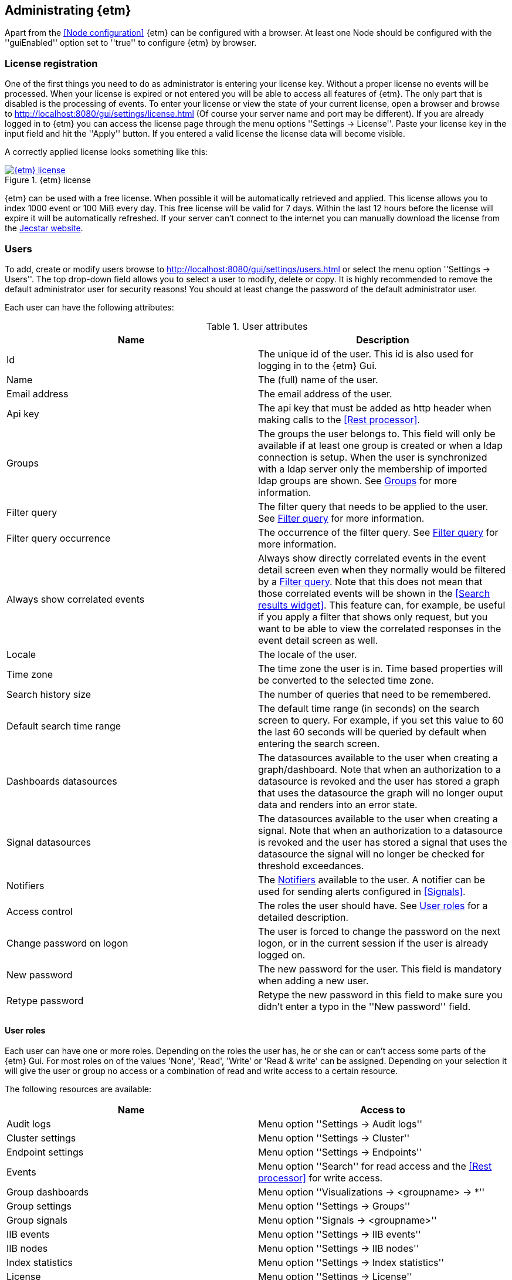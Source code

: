 == Administrating {etm}
Apart from the <<Node configuration>> {etm} can be configured with a browser. At least one Node should be configured with the ''guiEnabled'' option set to ''true'' to configure {etm} by browser.

=== License registration
One of the first things you need to do as administrator is entering your license key. Without a proper license no events will be processed. When your license is expired or not entered you will be able to access all features of {etm}. The only part that is disabled is the processing of events.
To enter your license or view the state of your current license, open a browser and browse to http://localhost:8080/gui/settings/license.html (Of course your server name and port may be different). If you are already logged in to {etm} you can access the license page through the menu options ''Settings -> License''.
Paste your license key in the input field and hit the ''Apply'' button. If you entered a valid license the license data will become visible.

A correctly applied license looks something like this:

.{etm} license
image::images/etm-v3/etm-license.png["{etm} license",link="./images/etm-v3/etm-license.png"]

{etm} can be used with a free license. When possible it will be automatically retrieved and applied. This license allows you to index 1000 event or 100 MiB every day. This free license will be valid for 7 days. Within the last 12 hours before the license will expire it will be automatically refreshed. If your server can't connect to the internet you can manually download the license from the https://www.jecstar.com/licenses/index.html[Jecstar website]. 


=== Users
To add, create or modify users browse to http://localhost:8080/gui/settings/users.html or select the menu option ''Settings -> Users''. The top drop-down field allows you to select a user to modify, delete or copy. It is highly recommended to remove the default administrator user for security reasons! You should at least change the password of the default administrator user.

Each user can have the following attributes:

.User attributes
[options="header"]
|=======================
|Name|Description
|Id|The unique id of the user. This id is also used for logging in to the {etm} Gui.
|Name|The (full) name of the user.
|Email address|The email address of the user.
|Api key|The api key that must be added as http header when making calls to the <<Rest processor>>.
|Groups|The groups the user belongs to. This field will only be available if at least one group is created or when a ldap connection is setup. When the user is synchronized with a ldap server only the membership of imported ldap groups are shown. See <<Groups>> for more information.
|Filter query|The filter query that needs to be applied to the user. See <<Filter query>> for more information.
|Filter query occurrence|The occurrence of the filter query. See <<Filter query>> for more information.
|Always show correlated events|Always show directly correlated events in the event detail screen even when they normally would be filtered by a <<Filter query>>. Note that this does not mean that those correlated events will be shown in the <<Search results widget>>. This feature can, for example, be useful if you apply a filter that shows only request, but you want to be able to view the correlated responses in the event detail screen as well.   
|Locale|The locale of the user.
|Time zone|The time zone the user is in. Time based properties will be converted to the selected time zone.
|Search history size|The number of queries that need to be remembered.
|Default search time range|The default time range (in seconds) on the search screen to query. For example, if you set
this value to 60 the last 60 seconds will be queried by default when entering the search screen.
|Dashboards datasources|The datasources available to the user when creating a graph/dashboard. Note that when an authorization to a datasource is revoked and the user has stored a graph that uses the datasource the graph will no longer ouput data and renders into an error state.
|Signal datasources|The datasources available to the user when creating a signal. Note that when an authorization to a datasource is revoked and the user has stored a signal that uses the datasource the signal will no longer be checked for threshold exceedances.
|Notifiers|The <<Notifiers>> available to the user. A notifier can be used for sending alerts configured in <<Signals>>.
|Access control|The roles the user should have. See <<User roles>> for a detailed description.
|Change password on logon|The user is forced to change the password on the next logon, or in the current session if the user is already logged on.
|New password|The new password for the user. This field is mandatory when adding a new user.
|Retype password|Retype the new password in this field to make sure you didn't enter a typo in the ''New password'' field.
|======================= 

==== User roles
Each user can have one or more roles. Depending on the roles the user has, he or she can or can't access some parts of the {etm} Gui. For most roles on of the
values 'None', 'Read', 'Write' or 'Read & write' can be assigned. Depending on your selection it will give the user or group no access or a combination of read
and write access to a certain resource.

The following resources are available:
[options="header"]
|=======================
|Name|Access to
|Audit logs|Menu option ''Settings -> Audit logs''
|Cluster settings|Menu option ''Settings -> Cluster''
|Endpoint settings|Menu option ''Settings -> Endpoints''
|Events|Menu option ''Search'' for read access and the <<Rest processor>> for write access.
|Group dashboards|Menu option ''Visualizations -> <groupname> -> *''
|Group settings|Menu option ''Settings -> Groups''
|Group signals|Menu option ''Signals -> <groupname>''
|IIB events|Menu option ''Settings -> IIB events''
|IIB nodes|Menu option ''Settings -> IIB nodes''
|Index statistics|Menu option ''Settings -> Index statistics''
|License|Menu option ''Settings -> License''
|Node settings|Menu option ''Settings -> Nodes''
|Notifiers|Menu option ''Settings -> Notifiers''
|Parser settings|Menu option ''Settings -> Parsers''
|User dashboards|Menu option ''Visualizations -> <username> -> *''
|User settings|Menu option ''Settings -> Users''
|User signals|Menu option ''Signals -> <username>''
|=======================


==== Filter query
Imagine you have stored a gazillion events in {etm}. Some of them might contain credentials or other sensitive data and you don't want this data to be visible to everyone with read access to Events. This is were the Filter query is your best friend. When a Filter query is applied to a user (or group) it is attached to every query the user executes. For example, when we configure

[source]
----
endpoints.endpoint_handlers.application.name: "Enterprise Telemetry Monitor"
----

as a Filter query for user Bob, every time Bob enters a query the query will be extended with this filter query. If Bob searches for

[source]
----
name: BobsEventName
----

under the hood {etm} will query for:

[source]
----
name: BobsEventName AND endpoints.endpoint_handlers.application.name: "Enterprise Telemetry Monitor"
----

This way we can prevent Bob of seeing any events that are not generated by the application "Enterprise Telemetry Monitor".
The above example assumed the value ''Must'' was selected in the Filter query occurrence options field. If the value is changed to ''Must not'' {etm} would have executed the following query:

[source]
----
name: BobsEventName AND NOT endpoints.endpoint_handlers.application.name: "Enterprise Telemetry Monitor"
----

In this case Bob can see all events, but not the ones generated by the application "Enterprise Telemetry Monitor". When combined with <<Groups>> a very flexible and powerful set of access rules can be applied.

==== Import user from ldap
In case you have configured a ldap server in the <<Ldap settings>> you can import a user by clicking on the ''Import'' button. Enter the id of the user you want to import and confirm your input by clicking on the ''Import'' button. You don't need to import all users from your ldap server. When a user successfully logs in into {etm} by providing his/her ldap credentials the account will automatically be synchronized. Though you have to make sure at least one ldap group the user belongs to is imported into {etm}.

=== Groups
To add, create or modify groups browse to http://localhost:8080/gui/settings/groups.html or select the menu option ''Settings -> Groups''. Groups are a convenient way of managing some user attributes that should be applied to several users. You can, for example, create an administration group that has read and write access to User settings. When a user is added to that group the read and write access to User settings is also applied to that user.

When a user is added to multiple groups he or she has the access roles and Filter queries of all groups combined. Also if any of the groups of an user has the ''Always show correlated events'' option set to ''Yes'' the correlated events will be shown in the event detail screen.

Special attention should be paid to the ''Dashboards datasources'', ''Signal datasources'' and ''Notifiers'' attributes. The value specified for these attributes are valid for the corresponding Visualization and Signal menu options that belong to this group. A value set on this specific group will only be available in the context of that group and in de user context for users that belong to this specific group.

==== Import group from ldap
In case you have configured a ldap server in the <<Ldap settings>> you can import a group by clicking on the ''Import'' button. Select the group you want to import and confirm your selection by clicking on the ''Import'' button. Make sure you assign at least one read and/or write permission to the group otherwise users that are member of that group have no access rights!

=== Cluster
To manage your cluster settings browse to http://localhost:8080/gui/settings/cluster.html or select the menu option ''Settings -> Cluster''. On the cluster settings page you can adjust several settings that help you keep your cluster performing the way you want. By default most of the settings should be fine, but if you want to make optimal use of each CPU cycle your cluster has to offer you have the option to tune it on this page.

When changing any of these properties no restart is required. All settings will be automatically applied within 60 seconds. For some settings a hot-restart of the processor is required. This may cause a little latency peek in the Processor.

The cluster page has grouped related configuration items into several tabs:

==== General settings
.General settings
[options="header"]
|=======================
|Name|Description
|Http session timeout|The maximum idle time in milliseconds for an http session before it will be cleaned up. All http sessions are stored in Elasticsearch to provide maximum flexibility in starting and stopping different nodes. An http session will always be available on all nodes to provide High Availablilty out of the box. 
|Import profile cache size|The cache size for <<Import profiles,import profiles>>. This is the configuration for parsers and enhancers. Set to zero to disable the cache. Be aware that setting the cache size to a large value may consume a lot of memory!
|Search export max rows|The maximum number of rows that can be exported from the search page. If you set this value to high it might lead to a very high memory consumption of your {etm} Node.
|Max search templates|The maximum number of search templates a user may store.
|Max search history size|The maximum number of queries that are kept in the users query history. An individual user may configure a lower number for him/herself.
|Max graphs|The maximum number of graphs that can be stored by a single user or group.
|Max dashboards|The maximum number of dashboards that can be stored by a single user or group.
|Max signals|The maximum number of signals that can be stored by a single user or group.
|=======================

==== Elasticsearch settings 
.Elasticsearch settings
[options="header"]
|=======================
|Name|Description
|Shards per index|Each day at 00:00 UTC a new Elasticsearch index is created. This option sets the number of https://www.elastic.co/guide/en/elasticsearch/reference/5.x/_basic_concepts.html#_shards_amp_replicas[shards] in each new index.
|Replicas per index|The number of https://www.elastic.co/guide/en/elasticsearch/reference/5.x/_basic_concepts.html#_shards_amp_replicas[replica's] each Elasticsearch index should have. Leave this value to zero if you have only one Elasticsearch instance in your cluster.
|Max event indices|The number of event indices to keep. Each day at 00:00 UTC a new Elasticsearch index is created. This means that setting this value to 10 will keep your events at least 9 days, depending on your local time zone.
|Max metrics indices|The number of metrics indices to keep. Each {etm} node generates metrics to the metrics index of the current day. This index cannot be queried, but is useful to monitor your {etm} cluster health.
|Max audit log indices|The number of audit logs indices to keep. This index cannot be queried, but keeps your audit logs to see who is doing what in {etm}.
|Wait for active shards|The number of Elasticsearch shards that need to be active before performing any query. Leave this value to 1 if you have only one Elasticsearch instance in your cluster, or have not configured any Replicas.
|Retries on conflict|The number of retries before an insert or update query will fail.
|Query timeout|The timeout in milliseconds for queries to Elasticsearch.
|=======================

==== Persisting settings
.Persisting settings
[options="header"]
|=======================
|Name|Description
|Enhancing handler count|The number of threads that will be used by the event enhancer in the Processor.
|Persisting handler count|The number of threads that will be used by the event persister in the Processor. 
|Event buffer size|The maximum number of event that can be buffered by the Processor before they are offered to the event enhancer and event persister.
|Wait strategy|The strategy to use when the event processor is waiting for events. The ''Blocking'' strategy can be used when low-latency are not as important as CPU resources. The ''Busy spin'' strategy will use CPU cycles to avoid syscalls. Syscalls will cause a peek in latency. The ''Sleeping'' strategy will consume less CPU resources over time, but has also a greater latency peek over time. The ''Yielding'' strategy is a good compromise between performance and CPU resource without incurring significant latency spikes. 
|Persisting bulk count|The maximum number of events that can be buffered before flushed to an Elasticsearch node.
|Persisting bulk size|The maximum combined size in bytes of events that can be buffered before flushed to an Elasticsearch node.
|Persisting bulk time|The maximum number of millisecond that events can be buffered before flushed to an Elasticsearch node.
|=======================

==== Ldap settings
.Ldap settings
[options="header"]
|=======================
|Name|Description
|Ldap host|The hostname or ip-address the ldap server is running on.
|Ldap port|The port number the ldap server is listening on.
|Connection security|Select the connection security that applies to the ldap server.
|Bind DN|The Distinguished Name (DN) of the user that is conencting to the ldap server.
|Bind password|The password used to connect to the ldap server. Note that this password will be base64 encoded into the database. Make sure only {etm} has access to your database!
|Min connections|The minimum number of connections to the ldap server in the connection pool. 
|Max connections|The maximum number of connections to the ldap server in the connection pool.
|Connection test base DN|The base DN used to perform a connection test query on.  
|Connection test search filter|The search filter used to perform a connection test query. No connection test will be executed when you leave this field empty. 
|Group base DN|The base DN for all groups that need to be synchronized with {etm}. 
|Group search filter|The search filter for groups that need to be synchronized with {etm}. Make sure you use the variable ''{group}'' on the place where the name of the group would normally be in your search filter. E.g. ''(cn={group})''
|User base DN|The base DN for all user that need to be synchronized with {etm}.
|User search filter|The search filter for users that need to be synchronized with {etm}. Make sure you use the variable ''{user}'' on the place where the id of the user would normally be in your search filter. E.g. ''(uid={user})''
|User search in subtree|Set to ''Yes'' when the search for users should take place in the entire ''User base DN'' instead of only the root of the ''User base DN''.
|User identifier attribute|The name of the attribute that holds the id of the user.
|User full name attribute|The name of the attribute that holds the full name of the user.
|User email attribute|The name of the attribute that holds the email address of the user.
|User member of groups attribute|Some ldap instances hold the group memberships of an user inside an user attribute. Place the name of that attribute in this field if this situation applies to your ldap configuration. 
|User groups query base DN|The base DN for the query to find the group memberships of an user. Most of the time this would be the same af the ''Groupe base DN''.
|User groups query filter|The filter used to determine the group membership(s) of an user. User attributes may be provided in the for of ''{<attribute-name>}''. E.g. ''(| (member={dn}) (uniqueMember={dn}) (memberUid={uid}))''
|======================= 

There are some things to take into account when configuring a connection to a LDAP server in {etm}. First of all the ''Group search filter'' should be configured in such a way that only groups that should belong to your {etm} instance will be returned. So if your LDAP server contains 100 LDAP groups for several applications and 5 of those groups apply to {etm}, the search filter should be configured to return only those 5 groups when passing '*' as the ''{group}'' variable.
Secondly, all user that can successfully authenticate against your LDAP server can login to {etm} unless your ''User search filter'' limits this set of users. Before authenticating the Distinguished Name (DN) of the provided username is searched. This is where the ''User search filter'' is applied. If this search action doesn't result in one and only one Distinguished Name the authentication process will fail. So if you want to limit the successful logins to users that belong to a certain {etm} LDAP group this limitation should be added to the ''User search filter''.
Thirdly, if a user is already present in the {etm} user administration this password takes priority over the LDAP password! The only way to change this is by importing the user as described in the <<Import user from ldap>> chapter.
Finally, ldap users can be added to non-ldap groups, but non-ldap users cannot be added to ldap groups. Password management and groups membership of ldap users cannot be managed in {etm}.

TIP: Make sure you have at least one account with admin privileges that is a non-ldap account. This way it is always possible to login to {etm} even when the LDAP server isn't reachable for some reason.

=== Nodes
To manage node specific settings browse to http://localhost:8080/gui/settings/nodes.html or select the menu option ''Settings -> Nodes''. When you have several {etm} instances running on different kind of hardware the default <<Cluster>> settings might not be optimal for every node. On the nodes configuration page you can fine tune node specific settings. To configure a node, the node name must be the same as the instanceName configured in the <<General configuration in etm.yml>>.
For a detailed description of the configuration options visit the <<Cluster>> chapter.   

=== Parsers
To add, modify or delete parsers browse to http://localhost:8080/gui/settings/parsers.html or select the menu option ''Settings -> Parsers''. Parsers are used to extract information from an event so it can be categorized and/or enhanced with custom values based on the content of an event attribute.

A parser describes a way of extracting data from an event, nothing more nothing less. 

==== Copy value parser
The copy value parser simply copies the content of the given attribute. This parser can be particularly useful in cases where the id of an event is stored in a metadata attribute and simply needs to be copied to the id field.

==== Fixed position parser
The fixed position parser extract information from the given attribute of an event at a fixed position. This parser can be useful if you are dealing with payload that has a static layout like good old COBOL records.

==== Fixed value parser
The Fixed value parser provides a fixed value no matter what content it is provided with. Strictly speaking this is not a parser, but always provides the same value.

==== JsonPath parser
The JsonPath parser is capable of extracting data from json content. There's no formal standard describing the Json path standard, but {etm} is following http://goessner.net/articles/JsonPath/[Stefan Goessner's JsonPath implementation].

==== Regular expression parser
The Regular expression parser is capable of extracting data based on a Java link:https://docs.oracle.com/javase/8/docs/api/java/util/regex/Pattern.html#sum[regular expression].

==== XPath parser
The XPath parser can extract data from XML based content. XPath 2.0, 3,0 & 3.1 queries are supported to extract data from any XML and/or Soap events.

==== XSLT parser
The XSLT parser can extract data from XML based content. All XSLT 2.0 compatible templates are supported to extract data from any XML and/or Soap events.
 
=== Import profiles
To add, modify or delete an import profile browse to http://localhost:8080/gui/settings/import_profiles.html or select the menu option ''Settings -> Import profiles''. Import profiles can be used to enhance events before they are stored on disk. The import profile to use can be set on the event itself, on a Kafka, JMS or MQ destination/topic or globally in {etm}.

To create a new import profile just give it a name that must match the profile name in your events or destinations. {etm} is provided with a simple payload format detection algorithm which is capable of detecting the most basic payload formats. If you want to apply this algorithm to the events set the option ''Detect payload format'' to ''Yes''.

Before the event is stored to the database you can modify its payload by adding one or more transformations. This might be convenient in case the payload contains sensitive data like passwords. You may want to remove/change this data before it is stored. To do so, click on the ''Add transformation'' link and select the Parser that is capable of selecting the data you want to replace. Not all Parsers are capable of transforming content! In case of a <<Regular expression parser>> you can give an optional replacement, or leave the replacement field blank if you want to remove the content entirely. If you want all occurrences to be replaced select ''Yes'' in the ''Replace all occurrences'' field.

If you want additional fields to be enhanced click on the ''Add field'' link. Then select the field you want to enhance. If the field is a collection, you should provide a key for the field. Then select the write policy. The write policy ''Always overwrite'' will always overwrite an existing value with the result of the first parser that does return a value. If non of the parsers returns a value, the field will be emptied. The write policy ''Overwrite when found'' will overwrite an existing value with the result of the first parser that does return a value. If non of the parsers returns a value the field will not be overwritten. The write policy ''When empty'' only write the result of the first parser that does return a value only when the field is empty.

After that you need to select the field that is the source for the parsers in the ''Parsers source'' field.

Finally add one ore more <<Parsers>> to apply to the content of the field given in ''Parsers source''. The order of the parsers is the order in which the are executed. If a parser doesn't have a result, or cannot be applied the next parser is tried. This will be repeated until a parser has a result. That result will be added to the event, and further processing of other parser for that field is stopped.

When you want to enter a global enhancement configuration you can select the import profile with the name ''*'' (an asterisk). This import profile is the only configuration that cannot be deleted. When changing an import profile it will be unavailable within 60 seconds.

=== Notifiers
To add, modify or delete notifiers browse to http://localhost:8080/gui/settings/notifiers.html or select the menu option ''Settings -> Notifiers''. A notifier is capable of notifying a user or system of an event from {etm}. You can create three types of notifiers. The ''Business event'' type will create a <<Business event>> that will be logged to {etm}. The ''Email'' type will use a SMTP server to send an email. Finally the ''SNMP'' type will send an SNMTP trap/notification to your monitoring server.
When you need to store passwords for notifiers note that this password will be base64 encoded into the database. Make sure only {etm} has access to your database!

When using an SNMPv3 Notifier your SNMP administrator might need an engine id of an {etm} instance to allow it on the SNMP infrastructure. {etm} assigns an engine id based on the Private Enterprise Number of Jecstar and the ip address the {etm} instance is running on. During startup of the {etm} node a <<Business event>> will be logged with the assigned engine id. As long as your ip address will be the same the engine id will also be the same. Keep in mind that running multiple {etm} instances on the same ip will cause all those instances to have the same engine id.

=== Audit logs
To view the audit logs browse to http://localhost:8080/gui/settings/auditlogs.html or select the menu option ''Settings -> Audit logs''. This page shows all audit logs that are recorded. Of course all audit logs are searchable the way you expect them to be. By pressing the arrow down button in the search you get to see an overview of all attributes that can be searched for. 

=== Index statistics
To view some basic index statistics browse to http://localhost:8080/gui/settings/indexstats.html or select the menu option ''Settings -> Index statistics''. This page shows the total number of events and the disk space those events take. Also an graph is showing those numbers per index. Note that the x-axis of the graphs is showing an index name, not a date! Indices are created at the start of every day in the UTC time zone. This means that if you are not located in the UTC time zone a new index can be created in the middle of the day. The performance statistics will be reset when your Elasticsearch cluster is restarted. 

=== IIB Nodes
To add, modify or delete IIB Nodes browse to http://localhost:8080/gui/iib/nodes.html or select the menu option ''Settings -> IIB Nodes''. This option might not available to you, depending on the integration options chosen by your administrator. See <<Integration with IBM MQ and/or IBM Integration Bus>> for information how to enable the IIB integration.

If you don't know the values that need to be filled into the screen please contact your IIB and/or MQ administrator. By hitting the ''Save'' button {etm} will try to connect to the IIB Node so your connection is tested immediately. When connection to an IIB version 10+ node the fields ''Queue manager'' and ''Channel'' should be left empty.

=== IIB Events
To add, modify or delete IIB Nodes browse to http://localhost:8080/gui/iib/events.html or select the menu option ''Settings -> IIB Events''. Once your <<IIB Nodes>> are configured you can enable or disable http://www.ibm.com/support/knowledgecenter/SSMKHH_9.0.0/com.ibm.etools.mft.doc/ac60386_.htm[IIB Monitoring Events] of your deployed IIB applications and flows. Enabling or disabling monitoring events is as simple as selecting the application or flow and select the preferred monitoring option per node in that flow. Monitoring of the entire application must also be enabled or disabled. {etm} doesn't support monitoring events on all nodes in a flow, but shows the node types that it is capable of processing. Also, make sure your output terminal of the node you want to monitor has a connection to another node otherwise the monitoring event won't be emitted. 

NOTE: Enabling or disabling IIB monitoring events can take some time on your IIB Node. Please be patient while applying your settings. This is not something {etm} has any influence on.

{etm} is not changing any monitoring configuration when for example an IIB Node is removed from the configuration. Monitoring events will still be emitted if not disabled before removing the configuration. The same goes for undeploying an IIB application or flow. You also need to make sure the emitted events are picked up by one of the configured processors. 

